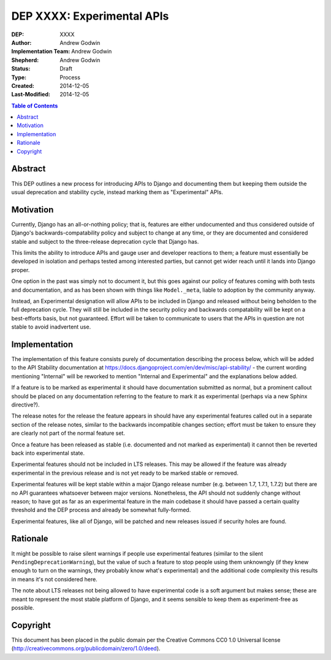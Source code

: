 ===========================
DEP XXXX: Experimental APIs
===========================

:DEP: XXXX
:Author: Andrew Godwin
:Implementation Team: Andrew Godwin
:Shepherd: Andrew Godwin
:Status: Draft
:Type: Process
:Created: 2014-12-05
:Last-Modified: 2014-12-05

.. contents:: Table of Contents
   :depth: 3
   :local:


Abstract
========

This DEP outlines a new process for introducing APIs to Django and documenting them
but keeping them outside the usual deprecation and stability cycle, instead marking
them as "Experimental" APIs.

Motivation
==========

Currently, Django has an all-or-nothing policy; that is, features are either
undocumented and thus considered outside of Django's backwards-compatability
policy and subject to change at any time, or they are documented and considered
stable and subject to the three-release deprecation cycle that Django has.

This limits the ability to introduce APIs and gauge user and developer reactions
to them; a feature must essentially be developed in isolation and perhaps tested
among interested parties, but cannot get wider reach until it lands into Django
proper.

One option in the past was simply not to document it, but this goes against our
policy of features coming with both tests and documentation, and as has been
shown with things like ``Model._meta``, liable to adoption by the community
anyway.

Instead, an Experimental designation will allow APIs to be included in Django
and released without being beholden to the full deprecation cycle. They will
still be included in the security policy and backwards compatability will
be kept on a best-efforts basis, but not guaranteed. Effort will be taken to
communicate to users that the APIs in question are not stable to avoid
inadvertent use.

Implementation
==============

The implementation of this feature consists purely of documentation describing
the process below, which will be added to the API Stability documentation at
https://docs.djangoproject.com/en/dev/misc/api-stability/ - the current
wording mentioning "Internal" will be reworked to mention "Internal and
Experimental" and the explanations below added.

If a feature is to be marked as experimental it should have documentation
submitted as normal, but a prominent callout should be placed on any
documentation referring to the feature to mark it as experimental (perhaps
via a new Sphinx directive?).

The release notes for the release the feature appears in should have any
experimental features called out in a separate section of the release notes,
similar to the backwards incompatible changes section; effort must be taken
to ensure they are clearly not part of the normal feature set.

Once a feature has been released as stable (i.e. documented and not marked
as experimental) it cannot then be reverted back into experimental state.

Experimental features should not be included in LTS releases. This may be
allowed if the feature was already experimental in the previous release
and is not yet ready to be marked stable or removed.

Experimental features will be kept stable within a major Django release
number (e.g. between 1.7, 1.7.1, 1.7.2) but there are no API guarantees
whatsoever between major versions. Nonetheless, the API should not
suddenly change without reason; to have got as far as an experimental
feature in the main codebase it should have passed a certain quality
threshold and the DEP process and already be somewhat fully-formed.

Experimental features, like all of Django, will be patched and new releases
issued if security holes are found.

Rationale
=========

It might be possible to raise silent warnings if people use experimental
features (similar to the silent ``PendingDeprecationWarning``), but the value
of such a feature to stop people using them unknowngly (if they knew enough
to turn on the warnings, they probably know what's experimental) and the
additional code complexity this results in means it's not considered here.

The note about LTS releases not being allowed to have experimental code is
a soft argument but makes sense; these are meant to represent the most
stable platform of Django, and it seems sensible to keep them as
experiment-free as possible.

Copyright
=========

This document has been placed in the public domain per the Creative Commons
CC0 1.0 Universal license (http://creativecommons.org/publicdomain/zero/1.0/deed).
